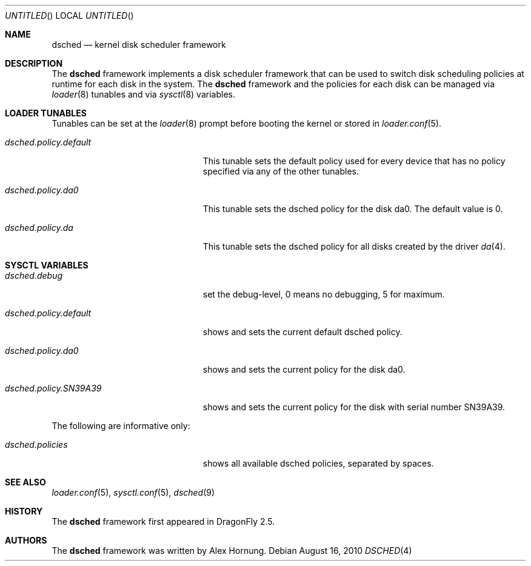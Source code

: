.\"
.\" Redistribution and use in source and binary forms, with or without
.\" modification, are permitted provided that the following conditions
.\" are met:
.\" 1. Redistributions of source code must retain the above copyright
.\"    notice, this list of conditions and the following disclaimer.
.\" 2. Redistributions in binary form must reproduce the above copyright
.\"    notice, this list of conditions and the following disclaimer in the
.\"    documentation and/or other materials provided with the distribution.
.\"
.Dd August 16, 2010
.Os
.Dt DSCHED 4
.Sh NAME
.Nm dsched
.Nd kernel disk scheduler framework
.Sh DESCRIPTION
The
.Nm
framework implements a disk scheduler framework that can be
used to switch disk scheduling policies at runtime for each
disk in the system.
The
.Nm
framework and the policies for each disk can be managed via
.Xr loader 8
tunables and via
.Xr sysctl 8
variables.
.Sh LOADER TUNABLES
Tunables can be set at the
.Xr loader 8
prompt before booting the kernel or stored in
.Xr loader.conf 5 .
.Bl -tag -width ".Va dsched.policy.default"
.It Va dsched.policy.default
This tunable sets the default policy used for every device that
has no policy specified via any of the other tunables.
.It Va dsched.policy.da0
This tunable sets the dsched policy for the disk da0.
The default value is 0.
.It Va dsched.policy.da
This tunable sets the dsched policy for all disks created by
the driver
.Xr da 4 .
.El
.Sh SYSCTL VARIABLES
.Bl -tag -width ".Va dsched.policy.SN39A39"
.It Va dsched.debug
set the debug-level, 0 means no debugging, 5 for maximum.
.It Va dsched.policy.default
shows and sets the current default dsched policy.
.It Va dsched.policy.da0
shows and sets the current policy for the disk da0.
.It Va dsched.policy.SN39A39
shows and sets the current policy for the disk with serial number
SN39A39.
.El
.Pp
The following are informative only:
.Bl -tag -width ".Va dsched.policy.SN39A39"
.It Va dsched.policies
shows all available dsched policies, separated by spaces.
.El
.Sh SEE ALSO
.Xr loader.conf 5 ,
.Xr sysctl.conf 5 ,
.Xr dsched 9
.Sh HISTORY
The
.Nm
framework first appeared in
.Dx 2.5 .
.Sh AUTHORS
The
.Nm
framework was written by
.An Alex Hornung .
